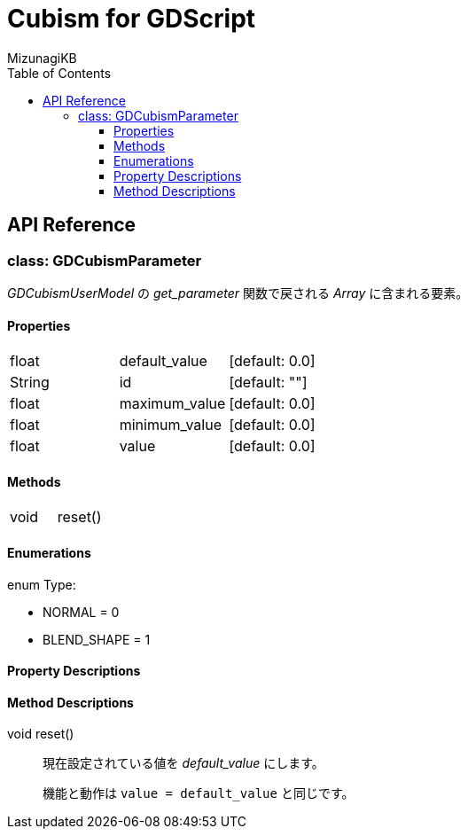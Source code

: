 = Cubism for GDScript
:lang: ja
:doctype: book
:author: MizunagiKB
:toc: left
:toclevels: 3
:stylesdir: res/theme/css
:stylesheet: adoc-basic.css
:source-highlighter: highlight.js
:highlightjsdir: res/theme/css
:highlightjs-theme: github-dark-custom
:icons: font
:experimental:
:stem:


== API Reference


=== class: GDCubismParameter

_GDCubismUserModel_ の _get_parameter_ 関数で戻される _Array_ に含まれる要素。


==== Properties

[cols="3",frame=none,grid=none]
|===
>|float <|default_value |[default: 0.0]
>|String <|id |[default: ""]
>|float <|maximum_value |[default: 0.0]
>|float <|minimum_value |[default: 0.0]
>|float <|value |[default: 0.0]
|===


==== Methods
[cols="2",frame=none,grid=none]
|===
>|void <|reset()
|===


==== Enumerations
enum  Type:

- NORMAL = 0
- BLEND_SHAPE = 1


==== Property Descriptions


==== Method Descriptions

[[id-method-reset]]
void reset()::
現在設定されている値を _default_value_ にします。
+
機能と動作は ```value = default_value``` と同じです。
